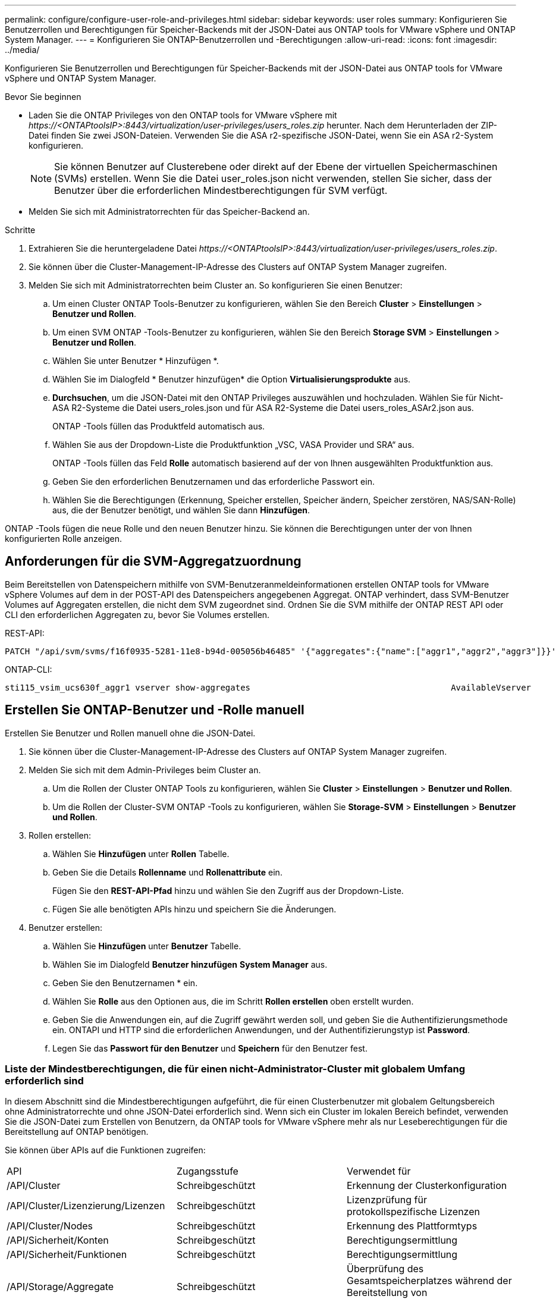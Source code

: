 ---
permalink: configure/configure-user-role-and-privileges.html 
sidebar: sidebar 
keywords: user roles 
summary: Konfigurieren Sie Benutzerrollen und Berechtigungen für Speicher-Backends mit der JSON-Datei aus ONTAP tools for VMware vSphere und ONTAP System Manager. 
---
= Konfigurieren Sie ONTAP-Benutzerrollen und -Berechtigungen
:allow-uri-read: 
:icons: font
:imagesdir: ../media/


[role="lead"]
Konfigurieren Sie Benutzerrollen und Berechtigungen für Speicher-Backends mit der JSON-Datei aus ONTAP tools for VMware vSphere und ONTAP System Manager.

.Bevor Sie beginnen
* Laden Sie die ONTAP Privileges von den ONTAP tools for VMware vSphere mit _\https://<ONTAPtoolsIP>:8443/virtualization/user-privileges/users_roles.zip_ herunter.  Nach dem Herunterladen der ZIP-Datei finden Sie zwei JSON-Dateien.  Verwenden Sie die ASA r2-spezifische JSON-Datei, wenn Sie ein ASA r2-System konfigurieren.
+

NOTE: Sie können Benutzer auf Clusterebene oder direkt auf der Ebene der virtuellen Speichermaschinen (SVMs) erstellen.  Wenn Sie die Datei user_roles.json nicht verwenden, stellen Sie sicher, dass der Benutzer über die erforderlichen Mindestberechtigungen für SVM verfügt.

* Melden Sie sich mit Administratorrechten für das Speicher-Backend an.


.Schritte
. Extrahieren Sie die heruntergeladene Datei _\https://<ONTAPtoolsIP>:8443/virtualization/user-privileges/users_roles.zip_.
. Sie können über die Cluster-Management-IP-Adresse des Clusters auf ONTAP System Manager zugreifen.
. Melden Sie sich mit Administratorrechten beim Cluster an.  So konfigurieren Sie einen Benutzer:
+
.. Um einen Cluster ONTAP Tools-Benutzer zu konfigurieren, wählen Sie den Bereich *Cluster* > *Einstellungen* > *Benutzer und Rollen*.
.. Um einen SVM ONTAP -Tools-Benutzer zu konfigurieren, wählen Sie den Bereich *Storage SVM* > *Einstellungen* > *Benutzer und Rollen*.
.. Wählen Sie unter Benutzer * Hinzufügen *.
.. Wählen Sie im Dialogfeld * Benutzer hinzufügen* die Option *Virtualisierungsprodukte* aus.
.. *Durchsuchen*, um die JSON-Datei mit den ONTAP Privileges auszuwählen und hochzuladen.  Wählen Sie für Nicht- ASA R2-Systeme die Datei users_roles.json und für ASA R2-Systeme die Datei users_roles_ASAr2.json aus.
+
ONTAP -Tools füllen das Produktfeld automatisch aus.

.. Wählen Sie aus der Dropdown-Liste die Produktfunktion „VSC, VASA Provider und SRA“ aus.
+
ONTAP -Tools füllen das Feld *Rolle* automatisch basierend auf der von Ihnen ausgewählten Produktfunktion aus.

.. Geben Sie den erforderlichen Benutzernamen und das erforderliche Passwort ein.
.. Wählen Sie die Berechtigungen (Erkennung, Speicher erstellen, Speicher ändern, Speicher zerstören, NAS/SAN-Rolle) aus, die der Benutzer benötigt, und wählen Sie dann *Hinzufügen*.




ONTAP -Tools fügen die neue Rolle und den neuen Benutzer hinzu.  Sie können die Berechtigungen unter der von Ihnen konfigurierten Rolle anzeigen.



== Anforderungen für die SVM-Aggregatzuordnung

Beim Bereitstellen von Datenspeichern mithilfe von SVM-Benutzeranmeldeinformationen erstellen ONTAP tools for VMware vSphere Volumes auf dem in der POST-API des Datenspeichers angegebenen Aggregat.  ONTAP verhindert, dass SVM-Benutzer Volumes auf Aggregaten erstellen, die nicht dem SVM zugeordnet sind.  Ordnen Sie die SVM mithilfe der ONTAP REST API oder CLI den erforderlichen Aggregaten zu, bevor Sie Volumes erstellen.

REST-API:

[listing]
----
PATCH "/api/svm/svms/f16f0935-5281-11e8-b94d-005056b46485" '{"aggregates":{"name":["aggr1","aggr2","aggr3"]}}'
----
ONTAP-CLI:

[listing]
----
sti115_vsim_ucs630f_aggr1 vserver show-aggregates                                        AvailableVserver        Aggregate      State         Size Type    SnapLock Type-------------- -------------- ------- ---------- ------- --------------svm_test       sti115_vsim_ucs630f_aggr1                               online     10.11GB vmdisk  non-snaplock
----


== Erstellen Sie ONTAP-Benutzer und -Rolle manuell

Erstellen Sie Benutzer und Rollen manuell ohne die JSON-Datei.

. Sie können über die Cluster-Management-IP-Adresse des Clusters auf ONTAP System Manager zugreifen.
. Melden Sie sich mit dem Admin-Privileges beim Cluster an.
+
.. Um die Rollen der Cluster ONTAP Tools zu konfigurieren, wählen Sie *Cluster* > *Einstellungen* > *Benutzer und Rollen*.
.. Um die Rollen der Cluster-SVM ONTAP -Tools zu konfigurieren, wählen Sie *Storage-SVM* > *Einstellungen* > *Benutzer und Rollen*.


. Rollen erstellen:
+
.. Wählen Sie *Hinzufügen* unter *Rollen* Tabelle.
.. Geben Sie die Details *Rollenname* und *Rollenattribute* ein.
+
Fügen Sie den *REST-API-Pfad* hinzu und wählen Sie den Zugriff aus der Dropdown-Liste.

.. Fügen Sie alle benötigten APIs hinzu und speichern Sie die Änderungen.


. Benutzer erstellen:
+
.. Wählen Sie *Hinzufügen* unter *Benutzer* Tabelle.
.. Wählen Sie im Dialogfeld *Benutzer hinzufügen* *System Manager* aus.
.. Geben Sie den Benutzernamen * ein.
.. Wählen Sie *Rolle* aus den Optionen aus, die im Schritt *Rollen erstellen* oben erstellt wurden.
.. Geben Sie die Anwendungen ein, auf die Zugriff gewährt werden soll, und geben Sie die Authentifizierungsmethode ein. ONTAPI und HTTP sind die erforderlichen Anwendungen, und der Authentifizierungstyp ist *Password*.
.. Legen Sie das *Passwort für den Benutzer* und *Speichern* für den Benutzer fest.






=== Liste der Mindestberechtigungen, die für einen nicht-Administrator-Cluster mit globalem Umfang erforderlich sind

In diesem Abschnitt sind die Mindestberechtigungen aufgeführt, die für einen Clusterbenutzer mit globalem Geltungsbereich ohne Administratorrechte und ohne JSON-Datei erforderlich sind.  Wenn sich ein Cluster im lokalen Bereich befindet, verwenden Sie die JSON-Datei zum Erstellen von Benutzern, da ONTAP tools for VMware vSphere mehr als nur Leseberechtigungen für die Bereitstellung auf ONTAP benötigen.

Sie können über APIs auf die Funktionen zugreifen:

|===


| API | Zugangsstufe | Verwendet für 


| /API/Cluster | Schreibgeschützt | Erkennung der Clusterkonfiguration 


| /API/Cluster/Lizenzierung/Lizenzen | Schreibgeschützt | Lizenzprüfung für protokollspezifische Lizenzen 


| /API/Cluster/Nodes | Schreibgeschützt | Erkennung des Plattformtyps 


| /API/Sicherheit/Konten | Schreibgeschützt | Berechtigungsermittlung 


| /API/Sicherheit/Funktionen | Schreibgeschützt | Berechtigungsermittlung 


| /API/Storage/Aggregate | Schreibgeschützt | Überprüfung des Gesamtspeicherplatzes während der Bereitstellung von Datenspeichern/Volumes 


| /API/Storage/Cluster | Schreibgeschützt | So erhalten Sie Speicherplatz- und Effizienzdaten auf Clusterebene 


| /API/Storage/Festplatten | Schreibgeschützt | So erhalten Sie die in einem Aggregat verknüpften Datenträger 


| /API/Storage/qos/Richtlinien | Lesen/Erstellen/Ändern | QoS- und VM-Richtlinienverwaltung 


| /API/svm/svms | Schreibgeschützt | Um die SVM-Konfiguration abzurufen, wenn der Cluster lokal hinzugefügt wird. 


| /API/Netzwerk/ip/Schnittstellen | Schreibgeschützt | Speicher-Backend hinzufügen – Um zu identifizieren, dass der Verwaltungs-LIF-Bereich Cluster/SVM ist 


| /API/Storage/Verfügbarkeitszonen | Schreibgeschützt | SAZ-Entdeckung.  Gilt für ONTAP Versionen ab 9.16.1 und ASA r2-Systeme. 


| /api/cluster/metrocluster | Schreibgeschützt | Ruft den Status und die Konfigurationsdetails von MetroCluster ab. 
|===


=== Erstellen Sie ONTAP Tools für VMware vSphere ONTAP API-basierten Cluster Scoped User


NOTE: Für PATCH-Vorgänge und automatische Rollbacks auf Datenspeichern sind Berechtigungen zum Ermitteln, Erstellen, Ändern und Löschen erforderlich.  Fehlende Berechtigungen können zu Problemen beim Workflow und bei der Bereinigung führen.

Ein auf der ONTAP -API basierender Benutzer mit den Berechtigungen zum Erkennen, Erstellen, Ändern und Löschen kann die Workflows der ONTAP -Tools verwalten.

Führen Sie die folgenden Befehle aus, um einen Cluster-scoped-Benutzer mit allen oben genannten Privileges zu erstellen:

[listing]
----

security login rest-role create -role <role-name> -api /api/application/consistency-groups -access all

security login rest-role create -role <role-name> -api /api/private/cli/snapmirror -access all

security login rest-role create -role <role-name> -api /api/protocols/nfs/export-policies -access all

security login rest-role create -role <role-name> -api /api/protocols/nvme/subsystem-maps -access all

security login rest-role create -role <role-name> -api /api/protocols/nvme/subsystems -access all

security login rest-role create -role <role-name> -api /api/protocols/san/igroups -access all

security login rest-role create -role <role-name> -api /api/protocols/san/lun-maps -access all

security login rest-role create -role <role-name> -api /api/protocols/san/vvol-bindings -access all

security login rest-role create -role <role-name> -api /api/snapmirror/relationships -access all

security login rest-role create -role <role-name> -api /api/storage/volumes -access all

security login rest-role create -role <role-name> -api "/api/storage/volumes/*/snapshots" -access all

security login rest-role create -role <role-name> -api /api/storage/luns -access all

security login rest-role create -role <role-name> -api /api/storage/namespaces -access all

security login rest-role create -role <role-name> -api /api/storage/qos/policies -access all

security login rest-role create -role <role-name> -api /api/cluster/schedules -access read_create

security login rest-role create -role <role-name> -api /api/snapmirror/policies -access read_create

security login rest-role create -role <role-name> -api /api/storage/file/clone -access read_create

security login rest-role create -role <role-name> -api /api/storage/file/copy -access read_create

security login rest-role create -role <role-name> -api /api/support/ems/application-logs -access read_create

security login rest-role create -role <role-name> -api /api/protocols/nfs/services -access read_modify

security login rest-role create -role <role-name> -api /api/cluster -access readonly

security login rest-role create -role <role-name> -api /api/cluster/jobs -access readonly

security login rest-role create -role <role-name> -api /api/cluster/licensing/licenses -access readonly

security login rest-role create -role <role-name> -api /api/cluster/nodes -access readonly

security login rest-role create -role <role-name> -api /api/cluster/peers -access readonly

security login rest-role create -role <role-name> -api /api/name-services/name-mappings -access readonly

security login rest-role create -role <role-name> -api /api/network/ethernet/ports -access readonly

security login rest-role create -role <role-name> -api /api/network/fc/interfaces -access readonly

security login rest-role create -role <role-name> -api /api/network/fc/logins -access readonly

security login rest-role create -role <role-name> -api /api/network/fc/ports -access readonly

security login rest-role create -role <role-name> -api /api/network/ip/interfaces -access readonly

security login rest-role create -role <role-name> -api /api/protocols/nfs/kerberos/interfaces -access readonly

security login rest-role create -role <role-name> -api /api/protocols/nvme/interfaces -access readonly

security login rest-role create -role <role-name> -api /api/protocols/san/fcp/services -access readonly

security login rest-role create -role <role-name> -api /api/protocols/san/iscsi/services -access readonly

security login rest-role create -role <role-name> -api /api/security/accounts -access readonly

security login rest-role create -role <role-name> -api /api/security/roles -access readonly

security login rest-role create -role <role-name> -api /api/storage/aggregates -access readonly

security login rest-role create -role <role-name> -api /api/storage/cluster -access readonly

security login rest-role create -role <role-name> -api /api/storage/disks -access readonly

security login rest-role create -role <role-name> -api /api/storage/qtrees -access readonly

security login rest-role create -role <role-name> -api /api/storage/quota/reports -access readonly

security login rest-role create -role <role-name> -api /api/storage/snapshot-policies -access readonly

security login rest-role create -role <role-name> -api /api/svm/peers -access readonly

security login rest-role create -role <role-name> -api /api/svm/svms -access readonly

security login rest-role create -role <role-name> -api /api/cluster/metrocluster -access readonly

----
Außerdem führen Sie für ONTAP-Versionen 9.16.0 und höher den folgenden Befehl aus:

[listing]
----
security login rest-role create -role <role-name> -api /api/storage/storage-units -access all
----
Führen Sie für ASA r2-Systeme mit ONTAP Version 9.16.1 und höher den folgenden Befehl aus:

[listing]
----
security login rest-role create -role <role-name> -api /api/storage/availability-zones -access readonly
----


=== ONTAP Tools für VMware vSphere ONTAP API-basierten SVM-Scoped User erstellen

Führen Sie die folgenden Befehle aus, um einen SVM-Benutzer mit allen Berechtigungen zu erstellen:

[listing]
----
security login rest-role create -role <role-name> -api /api/application/consistency-groups -access all -vserver <vserver-name>

security login rest-role create -role <role-name> -api /api/private/cli/snapmirror -access all -vserver <vserver-name>

security login rest-role create -role <role-name> -api /api/protocols/nfs/export-policies -access all -vserver <vserver-name>

security login rest-role create -role <role-name> -api /api/protocols/nvme/subsystem-maps -access all -vserver <vserver-name>

security login rest-role create -role <role-name> -api /api/protocols/nvme/subsystems -access all -vserver <vserver-name>

security login rest-role create -role <role-name> -api /api/protocols/san/igroups -access all -vserver <vserver-name>

security login rest-role create -role <role-name> -api /api/protocols/san/lun-maps -access all -vserver <vserver-name>

security login rest-role create -role <role-name> -api /api/protocols/san/vvol-bindings -access all -vserver <vserver-name>

security login rest-role create -role <role-name> -api /api/snapmirror/relationships -access all -vserver <vserver-name>

security login rest-role create -role <role-name> -api /api/storage/volumes -access all -vserver <vserver-name>

security login rest-role create -role <role-name> -api "/api/storage/volumes/*/snapshots" -access all -vserver <vserver-name>

security login rest-role create -role <role-name> -api /api/storage/luns -access all -vserver <vserver-name>

security login rest-role create -role <role-name> -api /api/storage/namespaces -access all -vserver <vserver-name>

security login rest-role create -role <role-name> -api /api/cluster/schedules -access read_create -vserver <vserver-name>

security login rest-role create -role <role-name> -api /api/snapmirror/policies -access read_create -vserver <vserver-name>

security login rest-role create -role <role-name> -api /api/storage/file/clone -access read_create -vserver <vserver-name>

security login rest-role create -role <role-name> -api /api/storage/file/copy -access read_create -vserver <vserver-name>

security login rest-role create -role <role-name> -api /api/support/ems/application-logs -access read_create -vserver <vserver-name>

security login rest-role create -role <role-name> -api /api/protocols/nfs/services -access read_modify -vserver <vserver-name>

security login rest-role create -role <role-name> -api /api/cluster -access readonly -vserver <vserver-name>

security login rest-role create -role <role-name> -api /api/cluster/jobs -access readonly -vserver <vserver-name>

security login rest-role create -role <role-name> -api /api/cluster/peers -access readonly -vserver <vserver-name>

security login rest-role create -role <role-name> -api /api/name-services/name-mappings -access readonly -vserver <vserver-name>

security login rest-role create -role <role-name> -api /api/network/ethernet/ports -access readonly -vserver <vserver-name>

security login rest-role create -role <role-name> -api /api/network/fc/interfaces -access readonly -vserver <vserver-name>

security login rest-role create -role <role-name> -api /api/network/fc/logins -access readonly -vserver <vserver-name>

security login rest-role create -role <role-name> -api /api/network/ip/interfaces -access readonly -vserver <vserver-name>

security login rest-role create -role <role-name> -api /api/protocols/nfs/kerberos/interfaces -access readonly -vserver <vserver-name>

security login rest-role create -role <role-name> -api /api/protocols/nvme/interfaces -access readonly -vserver <vserver-name>

security login rest-role create -role <role-name> -api /api/protocols/san/fcp/services -access readonly -vserver <vserver-name>

security login rest-role create -role <role-name> -api /api/protocols/san/iscsi/services -access readonly -vserver <vserver-name>

security login rest-role create -role <role-name> -api /api/security/accounts -access readonly -vserver <vserver-name>

security login rest-role create -role <role-name> -api /api/security/roles -access readonly -vserver <vserver-name>

security login rest-role create -role <role-name> -api /api/storage/qtrees -access readonly -vserver <vserver-name>

security login rest-role create -role <role-name> -api /api/storage/quota/reports -access readonly -vserver <vserver-name>

security login rest-role create -role <role-name> -api /api/storage/snapshot-policies -access readonly -vserver <vserver-name>

security login rest-role create -role <role-name> -api /api/svm/peers -access readonly -vserver <vserver-name>

security login rest-role create -role <role-name> -api /api/svm/svms -access readonly -vserver <vserver-name>
----
Außerdem führen Sie für ONTAP-Versionen 9.16.0 und höher den folgenden Befehl aus:

[listing]
----
security login rest-role create -role <role-name> -api /api/storage/storage-units -access all -vserver <vserver-name>
----
Um einen neuen API-basierten Benutzer mit den oben erstellten API-basierten Rollen zu erstellen, führen Sie den folgenden Befehl aus:

[listing]
----
security login create -user-or-group-name <user-name> -application http -authentication-method password -role <role-name> -vserver <cluster-or-vserver-name>
----
Beispiel:

[listing]
----
security login create -user-or-group-name testvpsraall -application http -authentication-method password -role OTV_10_VP_SRA_Discovery_Create_Modify_Destroy -vserver C1_sti160-cluster_
----
Führen Sie den folgenden Befehl aus, um das Konto zu entsperren und den Zugriff auf die Verwaltungsschnittstelle zu aktivieren:

[listing]
----
security login unlock -user <user-name> -vserver <cluster-or-vserver-name>
----
Beispiel:

[listing]
----
security login unlock -username testvpsraall -vserver C1_sti160-cluster
----


== Upgrade von ONTAP Tools für VMware vSphere 10.1 Benutzer auf 10.3 Benutzer

Verwenden Sie für Benutzer von ONTAP Tools für VMware vSphere 10.1, die über einen Cluster-scoped-Benutzer erstellt haben, die über die JSON-Datei erstellt wurden, zum Upgrade auf Version 10.3 die folgenden ONTAP-CLI-Befehle mit dem Benutzer-Admin-Privileges.

Produktfunktionen:

* VSC
* VSC und VASA Provider
* VSC und SRA
* VSC, VASA Provider und SRA.


Cluster-Privileges:

_Security Login role create -role <existing-role-name> -cmddirname „vserver nvme Namespace show“ -Access all_

_Security Login role create -role <existing-role-name> -cmddirname „vserver nvme subsystem show“ -Access all_

_Security Login role create -role <existing-role-name> -cmddirname „vserver nvme Subsystem Host show“ -Access all_

_Security Login role create -role <existing-role-name> -cmddirname „vserver nvme Subsystem map show“ -Access all_

_Security Login role create -role <existing-role-name> -cmddirname „vserver nvme show-Interface“ -Access read_

_Security Login role create -role <existing-role-name> -cmddirname „vserver nvme Subsystem Host add“ -Access all_

_Security Login role create -role <existing-role-name> -cmddirname „vserver nvme Subsystem map add“ -Access all_

_Security Login role create -role <existing-role-name> -cmddirname „vserver nvme Namespace delete“ -Access all_

_Security Login role create -role <existing-role-name> -cmddirname „vserver nvme subsystem delete“ -Access all_

_Security Login role create -role <existing-role-name> -cmddirname „vserver nvme Subsystem Host remove“ -Access all_

_Security Login role create -role <existing-role-name> -cmddirname „vserver nvme Subsystem map remove“ -Access all_

Verwenden Sie für ONTAP Tools für Benutzer von VMware vSphere 10.1 mit einem im SVM-Umfang enthaltenen Benutzer, die mit der json-Datei erstellt wurden, zum Upgrade auf Version 10.3 die ONTAP-CLI-Befehle mit Admin-Benutzer Privileges.

SVM-Privileges:

_Security Login role create -role <existing-role-name> -cmddirname „vserver nvme Namespace show“ -Access all -vserver <vserver-name>_

_Security Login role create -role <existing-role-name> -cmddirname „vserver nvme subsystem show“ -Access all -vserver <vserver-name>_

_Security Login role create -role <existing-role-name> -cmddirname „vserver nvme Subsystem Host show“ -Access all -vserver <vserver-name>_

_Security Login role create -role <existing-role-name> -cmddirname „vserver nvme Subsystem map show“ -Access all -vserver <vserver-name>_

_Security Login role create -role <existing-role-name> -cmddirname „vserver nvme show-Interface“ -Access read -vserver <vserver-name>_

_Security Login role create -role <existing-role-name> -cmddirname „vserver nvme Subsystem Host add“ -Access all -vserver <vserver-name>_

_Security Login role create -role <existing-role-name> -cmddirname „vserver nvme Subsystem map add“ -Access all -vserver <vserver-name>_

_Security Login role create -role <existing-role-name> -cmddirname „vserver nvme Namespace delete“ -Access all -vserver <vserver-name>_

_Security Login role create -role <existing-role-name> -cmddirname „vserver nvme subsystem delete“ -Access all -vserver <vserver-name>_

_Security Login role create -role <existing-role-name> -cmddirname „vserver nvme Subsystem Host remove“ -Access all -vserver <vserver-name>_

_Security Login role create -role <existing-role-name> -cmddirname „vserver nvme Subsystem map remove“ -Access all -vserver <vserver-name>_

Um die folgenden Befehle zu aktivieren, fügen Sie der vorhandenen Rolle die Befehle _vserver nvme namespace show_ und _vserver nvme subsystem show_ hinzu.

[listing]
----
vserver nvme namespace create

vserver nvme namespace modify

vserver nvme subsystem create

vserver nvme subsystem modify

----


== Upgrade von ONTAP Tools für VMware vSphere 10.3 Benutzer auf 10.4 Benutzer

Ab ONTAP 9.16.1 aktualisieren Sie die ONTAP tools for VMware vSphere 10.3-Benutzer auf 10.4-Benutzer.

Verwenden Sie für ONTAP Tools für VMware vSphere 10.3 Benutzer mit einem über Cluster erstellten Benutzer, der über die JSON-Datei und ONTAP Version 9.16.1 oder höher erstellt wurde, den ONTAP-CLI-Befehl mit dem Admin-Benutzer Privileges, um ein Upgrade auf den Release 10.4 durchzuführen.

Produktfunktionen:

* VSC
* VSC und VASA Provider
* VSC und SRA
* VSC, VASA Provider und SRA.


Cluster-Privileges:

[listing]
----
security login role create -role <existing-role-name> -cmddirname "storage availability-zone show" -access all
----
